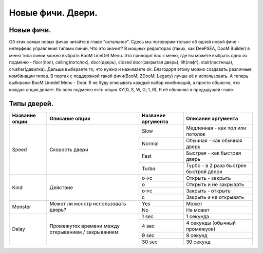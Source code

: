 Новые фичи. Двери.
==================

Новые фичи.
-----------



Об этих самых новых фичах читайте в главе "остальное". Сдесь мы поговорим только об одной новой фиче - интерфейс управления типами линий. Что это значит? В мощных редакторах (таких, как DeePSEA, DooM Builder) в меню типа линии можно выбрать BooM LineDef Menu. Это приводит вас к меню, где вы можете выбрать одно из подменю - floor(пол), ceiling(потолок), door(дверь), closed door(закрытая дверь), lift(лифт), stair(лестница), crusher(давилка). Дальше выбераете то, что нужно и нажимаете ok. Благодоря этому можно создавать различные комбинации типов. В портах с поддержкой такой фичи(BooM, ZDooM, Legacy) лучше её и использовать. А теперь выбираем BooM Linedef Menu - Door. Я не буду описывать каждый набор комбинаций, я просто обьясню, что каждая опция делает. Во всех подменю есть опция XY(D, S, W, G; 1, R), Я её обьяснял в предыдущей главе.

Типы дверей.
------------

.. table:: 

    +------------------------+--------------------+--------------------+----------------------------------------+
    | Название опции         |   Описание опции   | Название аргумента |              Описание аргумента        |
    +========================+====================+====================+========================================+
    |                        |                    |         Slow       | Медленная - как пол или потолок        |
    |                        |                    +--------------------+----------------------------------------+
    |          Speed         |  Скорость двери    |        Normal      | Обычная - как обычная дверь            |
    |                        |                    +--------------------+----------------------------------------+
    |                        |                    |         Fast       | Быстрая - как быстрая дверь            |
    |                        |                    +--------------------+----------------------------------------+
    |                        |                    |        Turbo       | Турбо - в 2 раза быстрее быстрой двери |
    +------------------------+--------------------+--------------------+----------------------------------------+
    |                        |                    |         o->c       | Открыть - закрыть                      |
    |                        |                    +--------------------+----------------------------------------+
    |           Kind         |     Действие       |          о         | Открыть и не закрывать                 |
    |                        |                    +--------------------+----------------------------------------+
    |                        |                    |         o->c       | Закрыть - открыть                      |
    |                        |                    +--------------------+----------------------------------------+
    |                        |                    |          c         | Закрыть и не открывать                 |
    +------------------------+--------------------+--------------------+----------------------------------------+
    |                        | Может ли монстр    |         Yes        | Может                                  |
    |         Monster        | использовать       +--------------------+----------------------------------------+
    |                        | дверь?             |         No         | Не может                               |
    +------------------------+--------------------+--------------------+----------------------------------------+
    |                        |                    |         1 sec      | 1 секунда                              |
    |                        | Промежуток времени +--------------------+----------------------------------------+
    |          Delay         | между открыванием  |         4 sec      | 4 секунды (обычный промежуок)          |
    |                        | / закрыванием      +--------------------+----------------------------------------+
    |                        |                    |         9 sec      | 9 секунд                               |
    |                        |                    +--------------------+----------------------------------------+
    |                        |                    |        30 sec      | 30 секунд                              |
    +------------------------+--------------------+--------------------+----------------------------------------+
    
